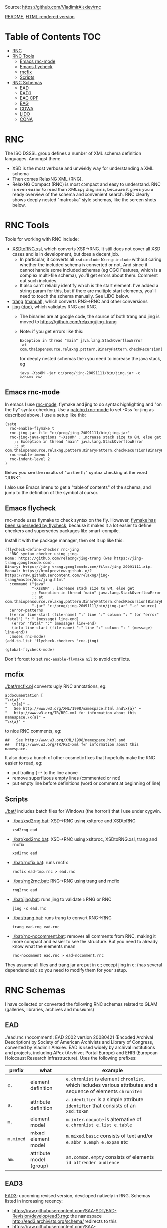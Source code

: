 Source: https://github.com/VladimirAlexiev/rnc

[[https://github.com/VladimirAlexiev/rnc/blob/master/README.org][README]], [[http://rawgit.com/VladimirAlexiev/rnc/master/README.html][HTML rendered version]]

* Table of Contents                                 :TOC:
 - [[#rnc][RNC]]
 - [[#rnc-tools][RNC Tools]]
   - [[#emacs-rnc-mode][Emacs rnc-mode]]
   - [[#emacs-flycheck][Emacs flycheck]]
   - [[#rncfix][rncfix]]
   - [[#scripts][Scripts]]
 - [[#rnc-schemas][RNC Schemas]]
   - [[#ead][EAD]]
   - [[#ead3][EAD3]]
   - [[#eac-cpf][EAC CPF]]
   - [[#eag][EAG]]
   - [[#cdwa][CDWA]]
   - [[#lido][LIDO]]
   - [[#cona][CONA]]

* RNC
The ISO DSSSL group defines a number of XML schema definition languages. Amongst them:
- XSD is the most verbose and unwieldy way for understanding a XML schema
- Then comes RelaxNG XML (RNG).
- RelaxNG Compact (RNC) is most compact and easy to understand.
  RNC is even easier to read than XMLspy diagrams, because it gives you a ready overview of the schema and convenient search.
  RNC clearly shows deeply nested "matroska" style schemas, like the screen shots below.

* RNC Tools
Tools for working with RNC include:
- [[https://github.com/epiasini/XSDtoRNG][XSDtoRNG.xsl]], which converts XSD->RNG. It still does not cover all XSD cases and is in development, but does a decent job.
  - In particular, it converts all ~xsd:include~ to ~rng:include~ without caring whether the included schema is converted or not.
    And since it cannot handle some included schemas (eg OGC Features, which is a complex multi-file schema), you'll get errors about them.
    Comment out such includes.
  - It also can't reliably identify which is the start element. I've added a string param for this,
    but if there are multiple start elements, you'll need to touch the schema manually. See LIDO below.
- [[https://jing-trang.googlecode.com/files/trang-20091111.zip][trang]] ([[http://rawgit.com/relaxng/jing-trang/master/trang/doc/trang-manual.html][manual]]), which converts RNG->RNC and other conversions
- [[https://jing-trang.googlecode.com/files/jing-20091111.zip][jing]] ([[http://rawgit.com/relaxng/jing-trang/master/doc/jing.html][doc]]), which validates RNG and RNC.
  - The binaries are at google code, the source of both trang and jing is moved to https://github.com/relaxng/jing-trang
  - Note: if you get errors like this:
    : Exception in thread "main" java.lang.StackOverflowError
    :  at com.thaiopensource.relaxng.pattern.BinaryPattern.checkRecursion(BinaryPattern.java:16)
    for deeply nested schemas then you need to increase the java stack, eg
    : java -Xss8M -jar c:/prog/jing-20091111/bin/jing.jar -c schema.rnc

** Emacs rnc-mode
In emacs I use [[https://github.com/TreeRex/rnc-mode][rnc-mode]], flymake and jing to do syntax highlighting and "on the fly" syntax checking.
Use a [[https://github.com/TreeRex/rnc-mode/pulls][patched rnc-mode]] to set -Xss for jing as described above. 
I use a setup like this:
#+BEGIN_SRC elisp
(setq
  rnc-enable-flymake t
  rnc-jing-jar-file "c:/prog/jing-20091111/bin/jing.jar"
  rnc-jing-java-options "-Xss8M" ; increase stack size to 8M, else get
    ;; Exception in thread "main" java.lang.StackOverflowError
    ;; at com.thaiopensource.relaxng.pattern.BinaryPattern.checkRecursion(BinaryPattern.java:16)
  rnc-enable-imenu t
  rnc-indent-level 2
)
#+END_SRC

Below you see the results of "on the fly" syntax checking at the word "JUNK":

[[./img/RNC-flymake.png]]

I also use Emacs imenu to get a "table of contents" of the schema, and jump to the definition of the symbol at cursor.

[[./img/RNC-imenu.png]]

** Emacs flycheck
rnc-mode uses flymake to check syntax on the fly.
However, [[https://www.masteringemacs.org/article/spotlight-flycheck-a-flymake-replacement][flymake has been superseded by flycheck]], because it makes it a lot easier to define checkers and supersedes packages like smart-compile.

Install it with the package manager, then set it up like this:
#+BEGIN_SRC elisp
(flycheck-define-checker rnc-jing
  "RNC syntax checker using jing.
Home: https://github.com/relaxng/jing-trang (was https://jing-trang.googlecode.com).
Binary: https://jing-trang.googlecode.com/files/jing-20091111.zip.
Manual: https://htmlpreview.github.io/?https://raw.githubusercontent.com/relaxng/jing-trang/master/doc/jing.html"
  :command ("java"
            "-Xss8M" ; increase stack size to 8M, else get
            ;; Exception in thread "main" java.lang.StackOverflowError
            ;; at com.thaiopensource.relaxng.pattern.BinaryPattern.checkRecursion(BinaryPattern.java:16)
            "-jar" "c:/prog/jing-20091111/bin/jing.jar" "-c" source)
  :error-patterns
  ((error line-start (file-name) ":" line ":" column ": " (or "error" "fatal") ": " (message) line-end)
   (error "fatal" ":" (message) line-end)
   (info line-start (file-name) ":" line ":" column ": " (message) line-end))
  :modes rnc-mode)
(add-to-list 'flycheck-checkers 'rnc-jing)

(global-flycheck-mode)
#+END_SRC

Don't forget to set ~rnc-enable-flymake nil~ to avoid conflicts.

** rncfix
[[./bat/rncfix.pl]] converts ugly RNC annotations, eg:
: a:documentation [
: "\x{a}" ~
: "  \x{a}" ~
: "   See http://www.w3.org/XML/1998/namespace.html and\x{a}" ~
: "   http://www.w3.org/TR/REC-xml for information about this namespace.\x{a}" ~
: "\x{a}" ~
to nice RNC comments, eg:
: ##   See http://www.w3.org/XML/1998/namespace.html and
: ##   http://www.w3.org/TR/REC-xml for information about this namespace.
It also does a bunch of other cosmetic fixes that hopefully make the RNC easier to read, eg:
- put trailing ~}+*~ to the line above
- remove superfluous empty lines (commented or not)
- put empty line before definitions (word or comment at beginning of line)

** Scripts
[[./bat/]] includes batch files for Windows (the horror!) that I use under cygwin. 
- [[./bat/xsd2rng.bat]]: XSD->RNC using xsltproc and XSDtoRNG
  : xsd2rng ead
- [[./bat/xsd2rnc.bat]]: XSD->RNC using xsltproc, XSDtoRNG.xsl, trang and rncfix
  : xsd2rnc ead
- [[./bat/rncfix.bat]]: runs rncfix
  : rncfix ead-tmp.rnc > ead.rnc
- [[./bat/rng2rnc.bat]]: RNG->RNC using trang and rncfix
  : rng2rnc ead
- [[./bat/jing.bat]]: runs jing to validate a RNG or RNC
  : jing -c ead.rnc
- [[./bat/trang.bat]]: runs trang to convert RNG->RNC
  : trang ead.rng ead.rnc
- [[./bat/rnc-nocomment.bat]]: removes all comments from RNC, making it more compact and easier to see the structure. But you need to already know what the elements mean
  : rnc-nocomment ead.rnc > ead-nocomment.rnc

They assume all files and trang.jar are put in c:\prog\bin; 
except jing in c:\prog\jing-20091111\bin (has several dependencies):
so you need to modify them for your setup.

* RNC Schemas
I have collected or converted the following RNC schemas related to GLAM (galleries, libraries, archives and museums)

** EAD
[[./ead.rnc]] ([[./ead-nocomment.rnc][nocomment]]): EAD 2002 version 20080421 (Encoded Archival Description) by Society of American Archivists and Library of Congress, converted by Vladimir Alexiev.
EAD is used widely by archival institutions and projects, including APex (Arvhives Portal Europe) and EHRI (European Holocaust Research Infrastructure).
Uses the following prefixes:
| prefix    | what                    | example                                                                                                        |
|-----------+-------------------------+----------------------------------------------------------------------------------------------------------------|
| ~e.~      | element definition      | ~e.chronlist~ is element ~chronlist~, which includes various attributes and a sequence of elements ~chronitem~ |
| ~a.~      | attribute definition    | ~a.identifier~ is a simple attribute ~identifier~ that consists of an ~xsd:token~                              |
| ~m.~      | element model           | ~m.inter.noquote~ is alternative of ~e.chronlist e.list e.table~                                               |
| ~m.mixed~ | mixed element model     | ~m.mixed.basic~ consists of text and/or ~e.abbr e.emph e.expan~ etc                                            |
| ~am.~     | attribute model (group) | ~am.common.empty~ consists of elements ~id altrender audience~                                                 |
** EAD3
[[https://github.com/SAA-SDT/EAD3][EAD3]]: upcoming revised version, developed natively in RNG. Schemas listed in increasing recency:
- https://raw.githubusercontent.com/SAA-SDT/EAD-Revision/develop/ead3.rng: the namespace http://ead3.archivists.org/schema/ redirects to this
- https://raw.githubusercontent.com/SAA-SDT/EAD2002toEAD3/develop/ead3.rng
- https://raw.github.com/SAA-SDT/EAD-Revision/master/ead3.rng
- [[./ead3.rnc]] ([[./ead3-nocomment.rnc][nocomment]]): converted from the most recent schema by Vladimir Alexiev
** EAC CPF
[[https://github.com/SAA-SDT/eac-cpf-schema/blob/master/cpf.rnc][cpf.rnc]] ([[./cpf-nocomment.rnc][nocomment]]): EAC CPF version 20100301 (Encoded Archival Context: Corporations, People, Families) by Society of American Archivists.
CPF is a complement to EAD, describing agents that archival materials originate from.
** EAG
- [[./eag.rng]]
- [[./eag.rnc]] ([[./eag-nocomment.rnc][nocomment]]): EAG 2012 version 0.1e 20120828 (Encoded Archival Guide), APEx project (www.apex-project.eu), converted by Vladimir Alexiev.
EAG is used for describing archival institutions. See [[http://www.apex-project.eu/images/docs/EAG_2012_description.html][description]]. 
The above is generated from eag_2012.xsd. An alternative official RNC exists, marked as follows:
: # Schema generated from ODD source 2015-03-06T09:33:00Z.
: # Edition: Version 2.7.0. Last updated on
: #	16th September 2014, revision 13036
: # Edition Location: http://www.tei-c.org/Vault/P5/Version 2.7.0/
** CDWA
[[./CDWAlite.rnc]] ([[./CDWAlite-nocomment.rnc][nocomment]]): CDWA version 1.1 20060712 (Categories for the Description of Works of Art) by ARTstor and J Paul Getty Trust, converted by Vladimir Alexiev.
CDWA is used for describing museum objects and works of art, corresponding to the [[http://cco.vrafoundation.org][CCO]] content standard.
** LIDO
- [[./lido.rnc]] ([[./lido-nocomment.rnc][nocomment]]): LIDO version 1.0 20101108 (Lightweight Information Describing Objects) by ICOM-CIDOC Working Group Data Harvesting and Interchange, converted by Vladimir Alexiev
- [[./xml.rnc]]: defines ~xml:~ attributes ~lang, base, space~. Used by LIDO & EAG.

LIDO is also used to describe museum objects and works of art. It's based on CDWA and MuseumDat and is quite more complex.

For LIDO and CDWA I made some manual corrections
- This sets one start element, and introduces the parasitic name "starting_lidoWrap"
  : start |= starting_lidoWrap
  : starting_lidoWrap =
  Corrected to two start elements:
  : start = lido | lidoWrap
- XSDtoRNG currently can't grok the OGC GML schema so I've commented out
  : # rng:include href="http://schemas.opengis.net/gml/3.1.1/base/feature.rng"
  You'll get 3 errors at
  : gmlComplexType = Point*, LineString*, Polygon*
- Moved some comments up, and collapsed simple definitions into one line, eg:
  : administrativeMetadata =
  :   element administrativeMetadata {
  :          ## Definition: Holds the administrative metadata for an object / work record. 
  :          ## How to record: The attribute xml:lang is mandatory ...
  :     administrativeMetadataComplexType}
  becomes
  : ## Definition: Holds the administrative metadata for an object / work record. 
  : ## How to record: The attribute xml:lang is mandatory ...
  : administrativeMetadata = element administrativeMetadata {administrativeMetadataComplexType}
** CONA
I've also converted Getty's CONA schema to RNC, contact me if you would like to work with it
